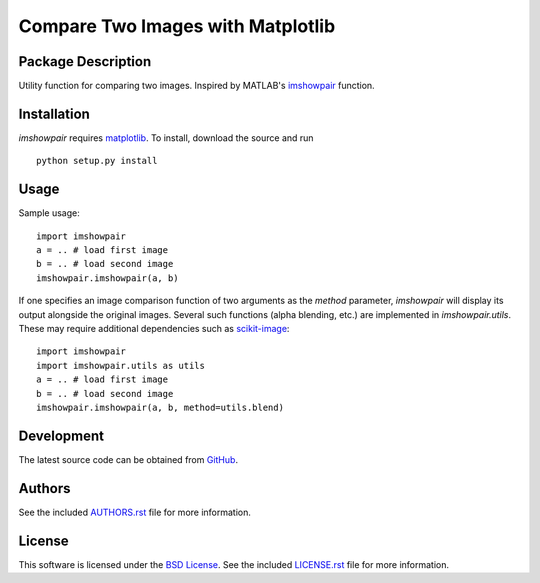 .. -*- rst -*-

Compare Two Images with Matplotlib
==================================

Package Description
-------------------
Utility function for comparing two images. Inspired by MATLAB's
`imshowpair <https://www.mathworks.com/help/images/ref/imshowpair.html>`_ 
function.

.. .. image:: https://img.shields.io/pypi/v/imshowpair.svg
..    :target: https://pypi.python.org/pypi/imshowpair
..    :alt: Latest Version

Installation
------------
`imshowpair` requires `matplotlib <https://matplotlib.org>`_. To install, 
download the source and run ::

    python setup.py install

Usage
-----
Sample usage: ::

    import imshowpair
    a = .. # load first image
    b = .. # load second image
    imshowpair.imshowpair(a, b)

If one specifies an image comparison function of two arguments as the
`method` parameter, `imshowpair` will display its output alongside the
original images. Several such functions (alpha blending, etc.) are
implemented in `imshowpair.utils`. These may require additional
dependencies such as `scikit-image <https://scikit-image.org>`_: ::

    import imshowpair
    import imshowpair.utils as utils
    a = .. # load first image
    b = .. # load second image
    imshowpair.imshowpair(a, b, method=utils.blend)

Development
-----------
The latest source code can be obtained from
`GitHub <https://github.com/lebedov/imshowpair/>`_.

Authors
-------
See the included `AUTHORS.rst 
<https://github.com/lebedov/imshowpair/blob/master/AUTHORS.rst>`_ file for 
more information.

License
-------
This software is licensed under the `BSD License 
<http://www.opensource.org/licenses/bsd-license>`_.
See the included `LICENSE.rst 
<https://github.com/lebedov/imshowpair/blob/master/LICENSE.rst>`_ file for 
more information.
